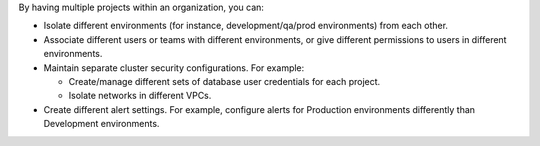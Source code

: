 By having multiple projects within an organization, you can:

- Isolate different environments (for instance, development/qa/prod
  environments) from each other.

- Associate different users or teams with different environments, or
  give different permissions to users in different environments.

- Maintain separate cluster security configurations. For example:

  - Create/manage different sets of database user credentials for
    each project.

  - Isolate networks in different VPCs.

- Create different alert settings. For example, configure alerts for
  Production environments differently than Development environments.
